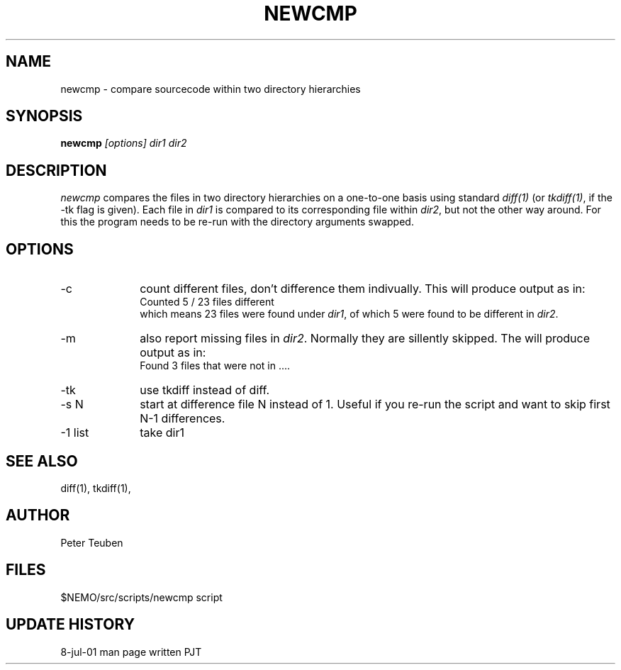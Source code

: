 .TH NEWCMP 8NEMO "8 July 2001"
.SH NAME
newcmp \- compare sourcecode within two directory hierarchies
.SH SYNOPSIS
.PP
\fBnewcmp \fI[options]\fP \fIdir1 dir2\fP
.SH DESCRIPTION
\fInewcmp\fP compares the files in two directory hierarchies on a one-to-one
basis using standard \fIdiff(1)\fP (or \fItkdiff(1)\fP, if the -tk flag is given).
Each file in \fIdir1\fP is compared to its corresponding file within \fIdir2\fP,
but not the other way around. For this the program needs to be re-run with the
directory arguments swapped.
.SH OPTIONS
.TP 10
-c
count different files, don't difference them indivually. This
will produce output as in:
.nf
        Counted 5 / 23 files different
.fi
which means 23 files were found under \fIdir1\fP, of which 5 were found to be
different in \fIdir2\fP.
.TP
-m
also report missing files in \fIdir2\fP. Normally they are sillently skipped.
The will produce output as in:
.nf
        Found 3 files that were not in ....
.fi
.TP
-tk
use tkdiff instead of diff.
.TP
-s N
start at difference file N instead of 1. Useful if you re-run the script
and want to skip first N-1 differences.
.TP
-1 list
take dir1
.SH "SEE ALSO"
diff(1), tkdiff(1), 
.SH AUTHOR
Peter Teuben
.SH FILES
.nf
.ta +2i
$NEMO/src/scripts/newcmp        	script
.fi
.SH "UPDATE HISTORY"
.nf
.ta +1i +4i
8-jul-01	man page written	PJT
.fi
